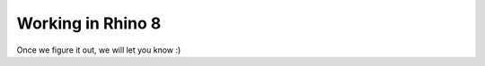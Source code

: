 ********************************************************************************
Working in Rhino 8
********************************************************************************

Once we figure it out, we will let you know :)
